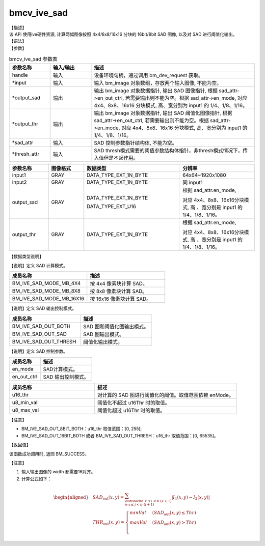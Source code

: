 bmcv_ive_sad
------------------------------

| 【描述】

| 该 API 使用ive硬件资源, 计算两幅图像按照 4x4/8x8/16x16 分块的 16bit/8bit SAD 图像, 以及对 SAD 进行阈值化输出。

| 【语法】

.. code-block:: c++
    :linenos:
    :lineno-start: 1
    :force:

    bm_status_t bmcv_ive_sad(
          bm_handle_t                handle,
          bm_image *                 input,
          bm_image *                 output_sad,
          bm_image *                 output_thr,
          bmcv_ive_sad_attr *        sad_attr,
          bmcv_ive_sad_thresh_attr*  thresh_attr);

| 【参数】

.. list-table:: bmcv_ive_sad 参数表
    :widths: 15 15 60

    * - **参数名称**
      - **输入/输出**
      - **描述**
    * - handle
      - 输入
      - 设备环境句柄，通过调用 bm_dev_request 获取。
    * - \*input
      - 输入
      - 输入 bm_image 对象数组，存放两个输入图像, 不能为空。
    * - \*output_sad
      - 输出
      - 输出 bm_image 对象数据指针, 输出 SAD 图像指针, 根据 sad_attr->en_out_ctrl, 若需要输出则不能为空。根据 sad_attr->en_mode, 对应 4x4、8x8、16x16 分块模式, 高、宽分别为 input1 的 1/4、1/8、1/16。
    * - \*output_thr
      - 输出
      - 输出 bm_image 对象数据指针, 输出 SAD 阈值化图像指针, 根据 sad_attr->en_out_ctrl, 若需要输出则不能为空。根据 sad_attr->en_mode, 对应 4x4、8x8、16x16 分块模式, 高、宽分别为 input1 的 1/4、1/8、1/16。
    * - \*sad_attr
      - 输入
      - SAD 控制参数指针结构体, 不能为空。
    * - \*thresh_attr
      - 输入
      - SAD thresh模式需要的阈值参数结构体指针，非thresh模式情况下，传入值但是不起作用。

.. list-table::
    :widths: 22 20 54 42

    * - **参数名称**
      - **图像格式**
      - **数据类型**
      - **分辨率**
    * - input1
      - GRAY
      - DATA_TYPE_EXT_1N_BYTE
      - 64x64~1920x1080
    * - input2
      - GRAY
      - DATA_TYPE_EXT_1N_BYTE
      - 同 input1
    * - output_sad
      - GRAY
      - DATA_TYPE_EXT_1N_BYTE

        DATA_TYPE_EXT_U16
      - 根据 sad_attr.en_mode,

        对应 4x4、8x8、16x16分块模式, 高 、宽分别是 input1 的 1/4、1/8、1/16。
    * - output_thr
      - GRAY
      - DATA_TYPE_EXT_1N_BYTE
      - 根据 sad_attr.en_mode,

        对应 4x4、8x8、16x16分块模式, 高 、宽分别是 input1 的 1/4、1/8、1/16。

| 【数据类型说明】

【说明】定义 SAD 计算模式。

.. code-block:: c++
    :linenos:
    :lineno-start: 1
    :force:

    typedef enum bmcv_ive_sad_mode_e{
        BM_IVE_SAD_MODE_MB_4X4 = 0x0,
        BM_IVE_SAD_MODE_MB_8X8 = 0x1,
        BM_IVE_SAD_MODE_MB_16X16 = 0x2,
    } bmcv_ive_sad_mode;

.. list-table::
    :widths: 100 100

    * - **成员名称**
      - **描述**
    * - BM_IVE_SAD_MODE_MB_4X4
      - 按 4x4 像素块计算 SAD。
    * - BM_IVE_SAD_MODE_MB_8X8
      - 按 8x8 像素块计算 SAD。
    * - BM_IVE_SAD_MODE_MB_16X16
      - 按 16x16 像素块计算 SAD。

【说明】定义 SAD 输出控制模式。

.. code-block:: c++
    :linenos:
    :lineno-start: 1
    :force:

    typedef enum bmcv_ive_sad_out_ctrl_s{
        BM_IVE_SAD_OUT_BOTH = 0x0,
        BM_IVE_SAD_OUT_SAD  = 0x1,
        BM_IVE_SAD_OUT_THRESH  = 0x3,
    } bmcv_ive_sad_out_ctrl;

.. list-table::
    :widths: 100 100

    * - **成员名称**
      - **描述**
    * - BM_IVE_SAD_OUT_BOTH
      - SAD 图和阈值化图输出模式。
    * - BM_IVE_SAD_OUT_SAD
      - SAD 图输出模式。
    * - BM_IVE_SAD_OUT_THRESH
      - 阈值化输出模式。

【说明】定义 SAD 控制参数。

.. code-block:: c++
    :linenos:
    :lineno-start: 1
    :force:

    typedef struct bmcv_ive_sad_attr_s{
        bm_ive_sad_mode en_mode;
        bm_ive_sad_out_ctrl en_out_ctrl;
    } bmcv_ive_sad_attr;

.. list-table::
    :widths: 60 100

    * - **成员名称**
      - **描述**
    * - en_mode
      - SAD计算模式。
    * - en_out_ctrl
      - SAD 输出控制模式。

.. code-block:: c++
    :linenos:
    :lineno-start: 1
    :force:

    typedef struct bmcv_ive_sad_thresh_attr_s{
        unsigned short u16_thr;
        unsigned char  u8_min_val;
        unsigned char  u8_max_val;
    }bmcv_ive_sad_thresh_attr;

.. list-table::
    :widths: 60 100

    * - **成员名称**
      - **描述**
    * - u16_thr
      - 对计算的 SAD 图进行阈值化的阈值。取值范围依赖 enMode。
    * - u8_min_val
      - 阈值化不超过 u16Thr 时的取值。
    * - u8_max_val
      - 阈值化超过 u16Thr 时的取值。

【注意】

* BM_IVE_SAD_OUT_8BIT_BOTH：u16_thr 取值范围：[0, 255];

* BM_IVE_SAD_OUT_16BIT_BOTH 或者 BM_IVE_SAD_OUT_THRESH：u16_thr 取值范围：[0, 65535]。

| 【返回值】

该函数成功调用时, 返回 BM_SUCCESS。

| 【注意】

1. 输入输出图像的 width 都需要16对齐。

2. 计算公式如下：

  .. math::

   \begin{aligned}
      & SAD_{\text{out}}(x, y) = \sum_{\substack{n \cdot x \leq i < n \cdot (x+1) \\ n \cdot y \leq j < n \cdot (j+1)}} \lvert I_{1}(x, y) - I_{2}(x, y) \rvert \\
      & THR_{\text{out}}(x, y) =
        \begin{cases}
          minVal & \ (SAD_{\text{out}}(x, y) \leq Thr) \\
          maxVal & \ (SAD_{\text{out}}(x, y) > Thr) \\
        \end{cases}
   \end{aligned}